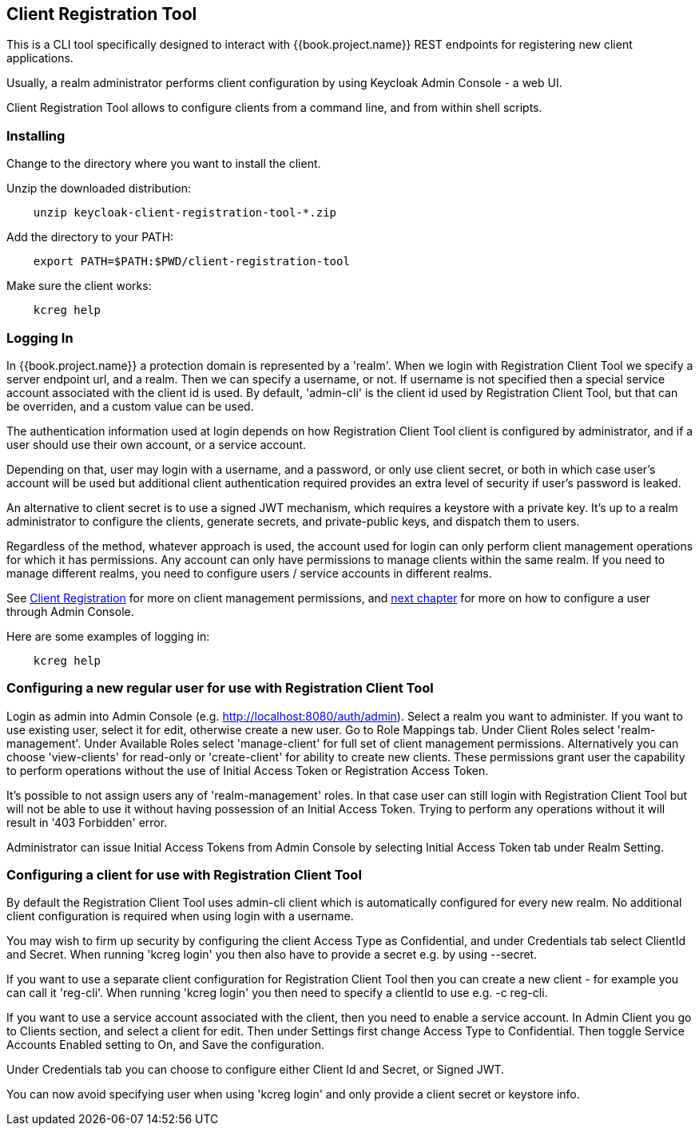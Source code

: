 [[_client_registration_tool]]
== Client Registration Tool

This is a CLI tool specifically designed to interact with {{book.project.name}} REST endpoints for registering new client applications.

Usually, a realm administrator performs client configuration by using Keycloak Admin Console - a web UI.

Client Registration Tool allows to configure clients from a command line, and from within shell scripts.




=== Installing

Change to the directory where you want to install the client.

Unzip the downloaded distribution:

[source,bash]
----
    unzip keycloak-client-registration-tool-*.zip
----

Add the directory to your PATH:

[source,bash]
----
    export PATH=$PATH:$PWD/client-registration-tool
----

Make sure the client works:

[source,bash]
----
    kcreg help
----


=== Logging In

In {{book.project.name}} a protection domain is represented by a 'realm'. When we login with Registration Client Tool we specify a server endpoint url, and a realm. Then we can specify a username, or not. If username is not specified then a special service account associated with the client id is used. By default, 'admin-cli' is the client id used by Registration Client Tool, but that can be overriden, and a custom value can be used.

The authentication information used at login depends on how Registration Client Tool client is configured by administrator, and if a user should use their own account, or a service account.

Depending on that, user may login with a username, and a password, or only use client secret, or both in which case user's account will be used but additional client authentication required provides an extra level of security if user's password is leaked.

An alternative to client secret is to use a signed JWT mechanism, which requires a keystore with a private key. It's up to a realm administrator to configure the clients, generate secrets, and private-public keys, and dispatch them to users.

Regardless of the method, whatever approach is used, the account used for login can only perform client management operations for which it has permissions. Any account can only have permissions to manage clients within the same realm. If you need to manage different realms, you need to configure users / service accounts in different realms.

See <<fake/../client_registration.adoc, Client Registration>> for more on client management permissions, and <<client_registration_tool.adoc#configure_user_for_reg_cli, next chapter>> for more on how to configure a user through Admin Console.


Here are some examples of logging in:

[source,bash]
----
    kcreg help
----





=== Configuring a new regular user for use with Registration Client Tool

Login as admin into Admin Console (e.g. http://localhost:8080/auth/admin). Select a realm you want to administer. If you want to use existing user, select it for edit, otherwise create a new user. Go to Role Mappings tab. Under Client Roles select 'realm-management'. Under Available Roles select 'manage-client' for full set of client management permissions. Alternatively you can choose 'view-clients' for read-only or 'create-client' for ability to create new clients. These permissions grant user the capability to perform operations without the use of Initial Access Token or Registration Access Token.

It's possible to not assign users any of 'realm-management' roles. In that case user can still login with Registration Client Tool but will not be able to use it without having possession of an Initial Access Token. Trying to perform any operations without it will result in '403 Forbidden' error.

Administrator can issue Initial Access Tokens from Admin Console by selecting Initial Access Token tab under Realm Setting.


=== Configuring a client for use with Registration Client Tool

By default the Registration Client Tool uses admin-cli client which is automatically configured for every new realm. No additional client configuration is required when using login with a username.

You may wish to firm up security by configuring the client Access Type as Confidential, and under Credentials tab select ClientId and Secret. When running 'kcreg login' you then also have to provide a secret e.g. by using --secret.

If you want to use a separate client configuration for Registration Client Tool  then you can create a new client - for example you can call it 'reg-cli'. When running 'kcreg login' you then need to specify a clientId to use e.g. -c reg-cli.

If you want to use a service account associated with the client, then you need to enable a service account. In Admin Client you go to Clients section, and select a client for edit. Then under Settings first change Access Type to Confidential. Then toggle Service Accounts Enabled setting to On, and Save the configuration.

Under Credentials tab you can choose to configure either Client Id and Secret, or Signed JWT.

You can now avoid specifying user when using 'kcreg login' and only provide a client secret or keystore info. 
